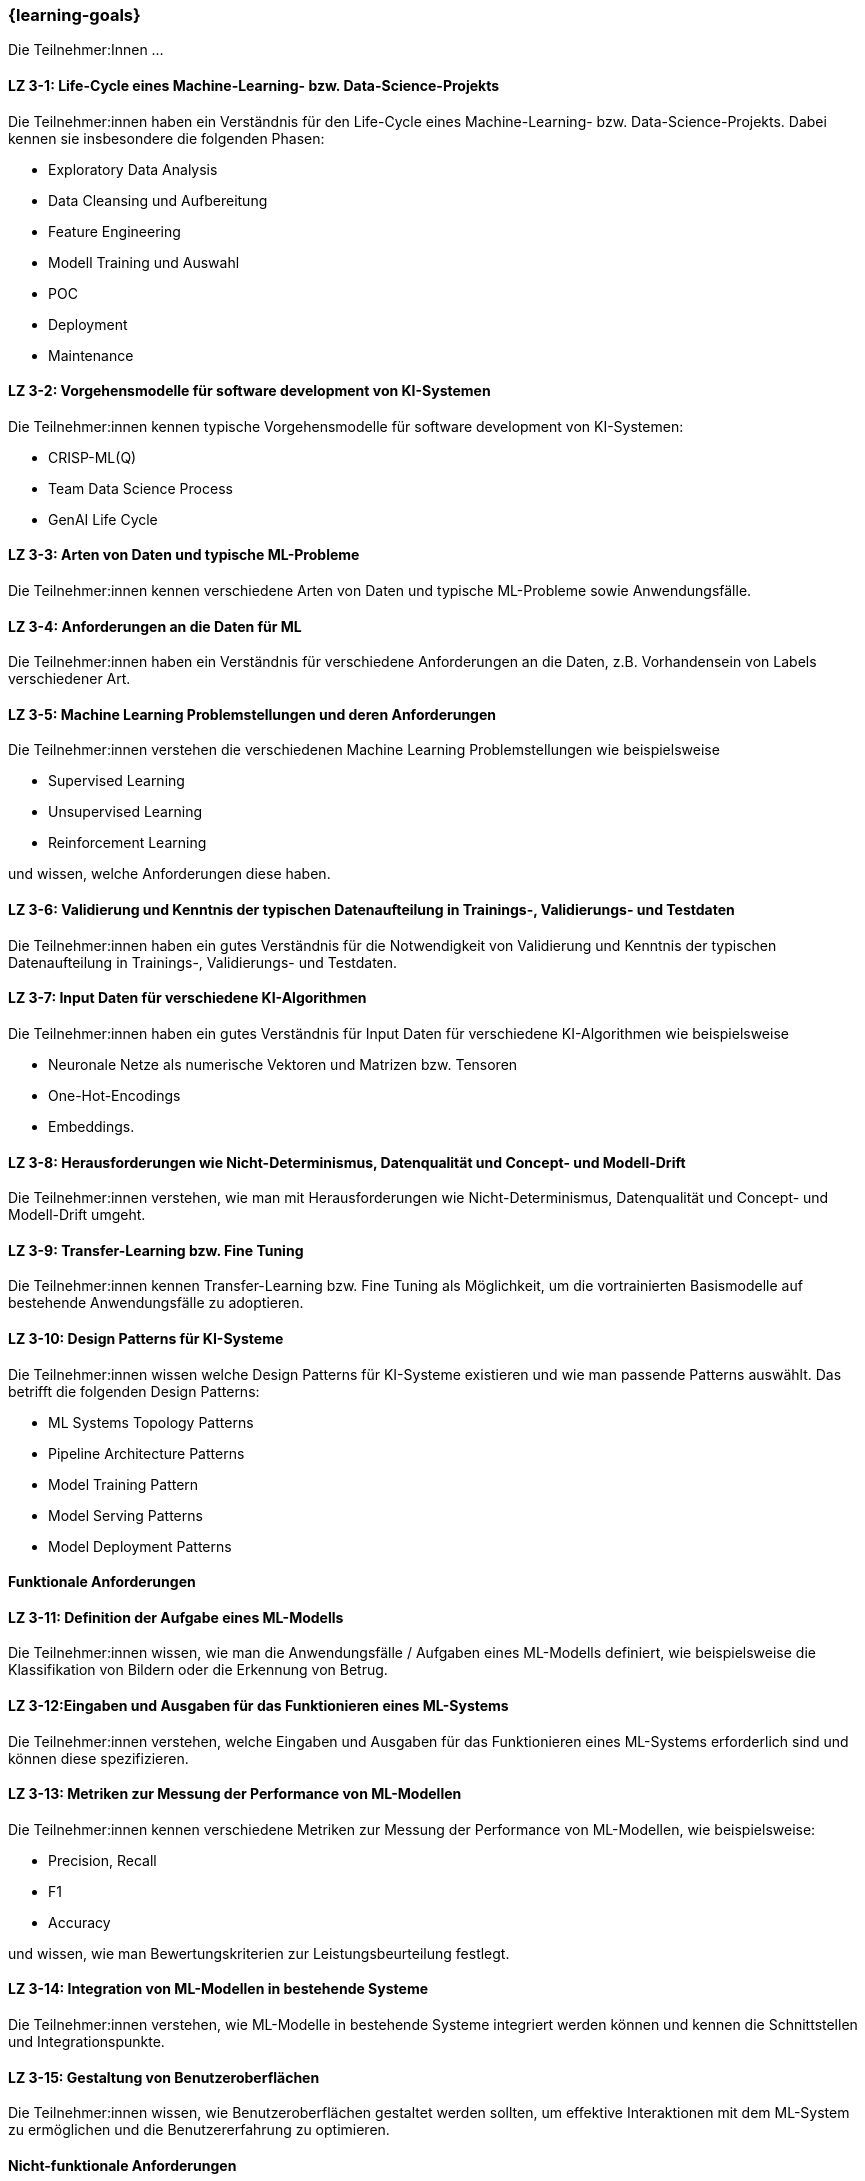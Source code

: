 === {learning-goals}

// tag::DE[]

Die Teilnehmer:Innen …

[[LZ-3-1]]
==== LZ 3-1: Life-Cycle eines Machine-Learning- bzw. Data-Science-Projekts

Die Teilnehmer:innen haben ein Verständnis für den Life-Cycle eines Machine-Learning- bzw. Data-Science-Projekts. Dabei kennen sie insbesondere die folgenden Phasen:

* Exploratory Data Analysis
* Data Cleansing und Aufbereitung
* Feature Engineering
* Modell Training und Auswahl
* POC
* Deployment
* Maintenance

[[LZ-3-2]]
==== LZ 3-2: Vorgehensmodelle für software development von KI-Systemen

Die Teilnehmer:innen kennen typische Vorgehensmodelle für software development von KI-Systemen:

* CRISP-ML(Q)
* Team Data Science Process
* GenAI Life Cycle

[[LZ-3-3]]
==== LZ 3-3: Arten von Daten und typische ML-Probleme

Die Teilnehmer:innen kennen verschiedene Arten von Daten und typische ML-Probleme sowie Anwendungsfälle.

[[LZ-3-4]]
==== LZ 3-4: Anforderungen an die Daten für ML

Die Teilnehmer:innen haben ein Verständnis für verschiedene Anforderungen an die Daten, z.B. Vorhandensein von Labels verschiedener Art.

[[LZ-3-5]]
==== LZ 3-5: Machine Learning Problemstellungen und deren Anforderungen

Die Teilnehmer:innen verstehen die verschiedenen Machine Learning Problemstellungen wie beispielsweise

* Supervised Learning
* Unsupervised Learning
* Reinforcement Learning 

und wissen, welche Anforderungen diese haben.

[[LZ-3-6]]
==== LZ 3-6: Validierung und Kenntnis der typischen Datenaufteilung in Trainings-, Validierungs- und Testdaten

Die Teilnehmer:innen haben ein gutes Verständnis für die Notwendigkeit von Validierung und Kenntnis der typischen Datenaufteilung in Trainings-, Validierungs- und Testdaten.

[[LZ-3-7]]
==== LZ 3-7: Input Daten für verschiedene KI-Algorithmen 

Die Teilnehmer:innen haben ein gutes Verständnis für Input Daten für verschiedene KI-Algorithmen wie beispielsweise 

* Neuronale Netze als numerische Vektoren und Matrizen bzw. Tensoren 
* One-Hot-Encodings
* Embeddings.

[[LZ-3-8]]
==== LZ 3-8: Herausforderungen wie Nicht-Determinismus, Datenqualität und Concept- und Modell-Drift

Die Teilnehmer:innen verstehen, wie man mit Herausforderungen wie Nicht-Determinismus, Datenqualität und Concept- und Modell-Drift umgeht.

[[LZ-3-9]]
==== LZ 3-9: Transfer-Learning bzw. Fine Tuning 

Die Teilnehmer:innen kennen Transfer-Learning bzw. Fine Tuning als Möglichkeit, um die vortrainierten Basismodelle auf bestehende Anwendungsfälle zu adoptieren.

[[LZ-3-10]]
==== LZ 3-10: Design Patterns für KI-Systeme

Die Teilnehmer:innen wissen welche Design Patterns für KI-Systeme existieren und wie man passende Patterns auswählt. Das betrifft die folgenden Design Patterns:

* ML Systems Topology Patterns
* Pipeline Architecture Patterns
* Model Training Pattern
* Model Serving Patterns
* Model Deployment Patterns

==== Funktionale Anforderungen

[[LZ-3-11]]
==== LZ 3-11: Definition der Aufgabe eines ML-Modells 

Die Teilnehmer:innen wissen, wie man die Anwendungsfälle / Aufgaben eines ML-Modells definiert, wie beispielsweise die 
Klassifikation von Bildern oder die Erkennung von Betrug.


[[LZ-3-12]]
==== LZ 3-12:Eingaben und Ausgaben für das Funktionieren eines ML-Systems

Die Teilnehmer:innen verstehen, welche Eingaben und Ausgaben für das Funktionieren eines ML-Systems erforderlich sind und können diese spezifizieren.

[[LZ-3-13]]
==== LZ 3-13: Metriken zur Messung der Performance von ML-Modellen

Die Teilnehmer:innen kennen verschiedene Metriken zur Messung der Performance von ML-Modellen, wie beispielsweise:

* Precision, Recall
* F1
* Accuracy

und wissen, wie man Bewertungskriterien zur Leistungsbeurteilung festlegt.

[[LZ-3-14]]
==== LZ 3-14: Integration von ML-Modellen in bestehende Systeme

Die Teilnehmer:innen verstehen, wie ML-Modelle in bestehende Systeme integriert werden können und kennen die Schnittstellen und Integrationspunkte.

[[LZ-3-15]]
==== LZ 3-15: Gestaltung von Benutzeroberflächen

Die Teilnehmer:innen wissen, wie Benutzeroberflächen gestaltet werden sollten, um effektive Interaktionen mit dem ML-System zu ermöglichen und die Benutzererfahrung zu optimieren.

==== Nicht-funktionale Anforderungen

[[LZ-3-16]]
==== LZ 3-16: Leistungskennzahlen wie Latenz und Durchsatz in KI-Systemen

Die Teilnehmer:innen verstehen die Bedeutung von Leistungskennzahlen wie Latenz und Durchsatz in KI-Systemen und wissen, 
wie diese optimiert werden können.

[[LZ-3-17]]
==== LZ 3-17: Skalierbarkeit auf erhöhte Datenmengen 

Die Teilnehmer:innen verstehen die Bedeutung der Skalierbarkeit auf erhöhte Datenmengen und wissen, 
wie man KI-Systeme entwickelt, die mit steigenden Datenvolumen umgehen können, ohne an Leistung zu verlieren.

[[LZ-3-18]]
==== LZ 3-18: Verstehen, was Robustheit in KI-Systemen bedeutet, und können Strategien zur Erhöhung der Robustheit in verschiedenen Anwendungskontexten anwenden.

Die Teilnehmer:innen haben  Verständnis davon, was Robustheit in KI-Systemen bedeutet, 
und können Strategien zur Erhöhung der Robustheit in verschiedenen Anwendungskontexten anwenden.


[[LZ-3-19]]
==== LZ 3-19: Zuverlässigkeit und Verfügbarkeit von KI-Systemen

Die Teilnehmer:innen verstehen die Konzepte der Zuverlässigkeit und Verfügbarkeit und wissen, wie sie KI-Systeme bauen, die stabil und konstant verfügbar sind.

[[LZ-3-20]]
==== LZ 3-20: Reproduzierbarkeit und Prüfbarkeit von KI-Ergebnisse

Die Teilnehmer:innen wissen, wie wichtig es ist, dass KI-Ergebnisse reproduzierbar und prüfbar sind, und wissen, welche Methoden zur Sicherstellung dieser Eigenschaften eingesetzt werden können.

[[LZ-3-21]]
==== LZ 3-21: Anforderungen an Sicherheit, Datenschutz und Compliance

Die Teilnehmer:innen kennen die Anforderungen an Sicherheit, Datenschutz und Compliance und wissen, wie diese in KI-Systemen umgesetzt werden.

[[LZ-3-22]]
==== LZ 3-22: Entwicklung von KI-Modellen und -Systeme

Die Teilnehmer:innen wissen, wie man KI-Modelle und -Systeme entwickelt, die ressourcenschonend arbeiten, 
indem sie Speicher, Rechenleistung und Speicherplatz effizient nutzen.

[[LZ-3-23]]
==== LZ 3-23: Erklärbarkeit und Interpretierbarkeit in KI-Systemen

Die Teilnehmer:innen verstehen die Bedeutung von Erklärbarkeit und Interpretierbarkeit in KI-Systemen und wissen, 
wie man diese sicherstellen kann, um Vertrauen und Transparenz zu fördern.


[[LZ-3-24]]
==== LZ 3-24: Bias in Daten und Modellen

Die Teilnehmer:innen wissen, wie Bias in Daten und Modellen erkannt und reduziert werden können, um Fairness und Gleichbehandlung in KI-Anwendungen sicherzustellen.

[[LZ-3-25]]
==== LZ 3-25: Fehlertoleranz in KI-Systemen 

Die Teilnehmer:innen kennen die Konzepte der Fehlertoleranz und können erläutern, wie KI-Systeme trotz Fehlern oder Störungen funktionsfähig bleiben.

// end::DE[]

// tag::EN[]
[[LG-3-1]]
==== LG 3-1: TBD
tbd.

[[LG-3-2]]
==== LG 3-2: TBD
tbd.
// end::EN[]

